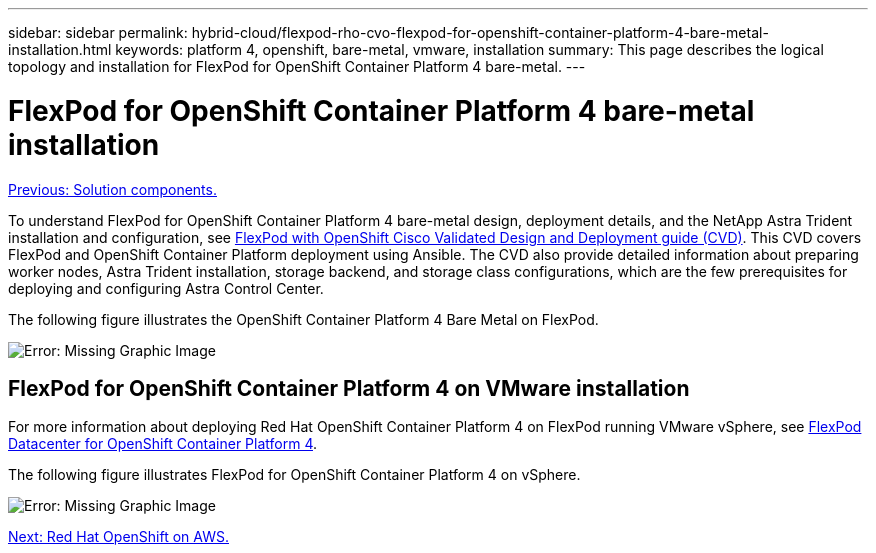 ---
sidebar: sidebar
permalink: hybrid-cloud/flexpod-rho-cvo-flexpod-for-openshift-container-platform-4-bare-metal-installation.html
keywords: platform 4, openshift, bare-metal, vmware, installation
summary: This page describes the logical topology and installation for FlexPod for OpenShift Container Platform 4 bare-metal.
---

= FlexPod for OpenShift Container Platform 4 bare-metal installation
:hardbreaks:
:nofooter:
:icons: font
:linkattrs:
:imagesdir: ./../media/

//
// This file was created with NDAC Version 2.0 (August 17, 2020)
//
// 2022-07-21 11:39:45.667107
//

link:flexpod-rho-cvo-solution-components.html[Previous: Solution components.]

To understand FlexPod for OpenShift Container Platform 4 bare-metal design, deployment details, and the NetApp Astra Trident installation and configuration, see https://www.cisco.com/c/en/us/td/docs/unified_computing/ucs/UCS_CVDs/flexpod_iac_redhat_openshift.html[FlexPod with OpenShift Cisco Validated Design and Deployment guide (CVD)^]. This CVD covers FlexPod and OpenShift Container Platform deployment using Ansible. The CVD also provide detailed information about preparing worker nodes, Astra Trident installation, storage backend, and storage class configurations, which are the few prerequisites for deploying and configuring Astra Control Center.

The following figure illustrates the OpenShift Container Platform 4 Bare Metal on FlexPod.

image:flexpod-rho-cvo-image8.png[Error: Missing Graphic Image]

== FlexPod for OpenShift Container Platform 4 on VMware installation

For more information about deploying Red Hat OpenShift Container Platform 4 on FlexPod running VMware vSphere, see https://www.cisco.com/c/en/us/td/docs/unified_computing/ucs/UCS_CVDs/flexpod_openshift_platform_4.html[FlexPod Datacenter for OpenShift Container Platform 4^].

The following figure illustrates FlexPod for OpenShift Container Platform 4 on vSphere.

image:flexpod-rho-cvo-image9.png[Error: Missing Graphic Image]

link:flexpod-rho-cvo-red-hat-openshift-on-aws.html[Next: Red Hat OpenShift on AWS.]
